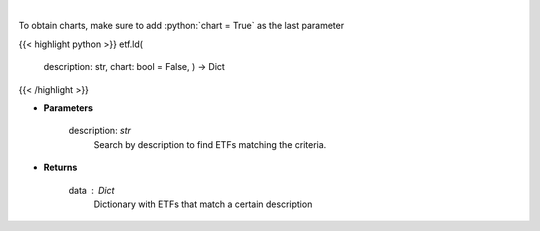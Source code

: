 .. role:: python(code)
    :language: python
    :class: highlight

|

.. raw:: html

    <h3>
    > Return a selection of ETFs based on description filtered by total assets.
    [Source: Finance Database]
    </h3>

To obtain charts, make sure to add :python:`chart = True` as the last parameter

{{< highlight python >}}
etf.ld(
    description: str,
    chart: bool = False,
    ) -> Dict
{{< /highlight >}}

* **Parameters**

    description: *str*
        Search by description to find ETFs matching the criteria.

    
* **Returns**

    data : *Dict*
        Dictionary with ETFs that match a certain description
    